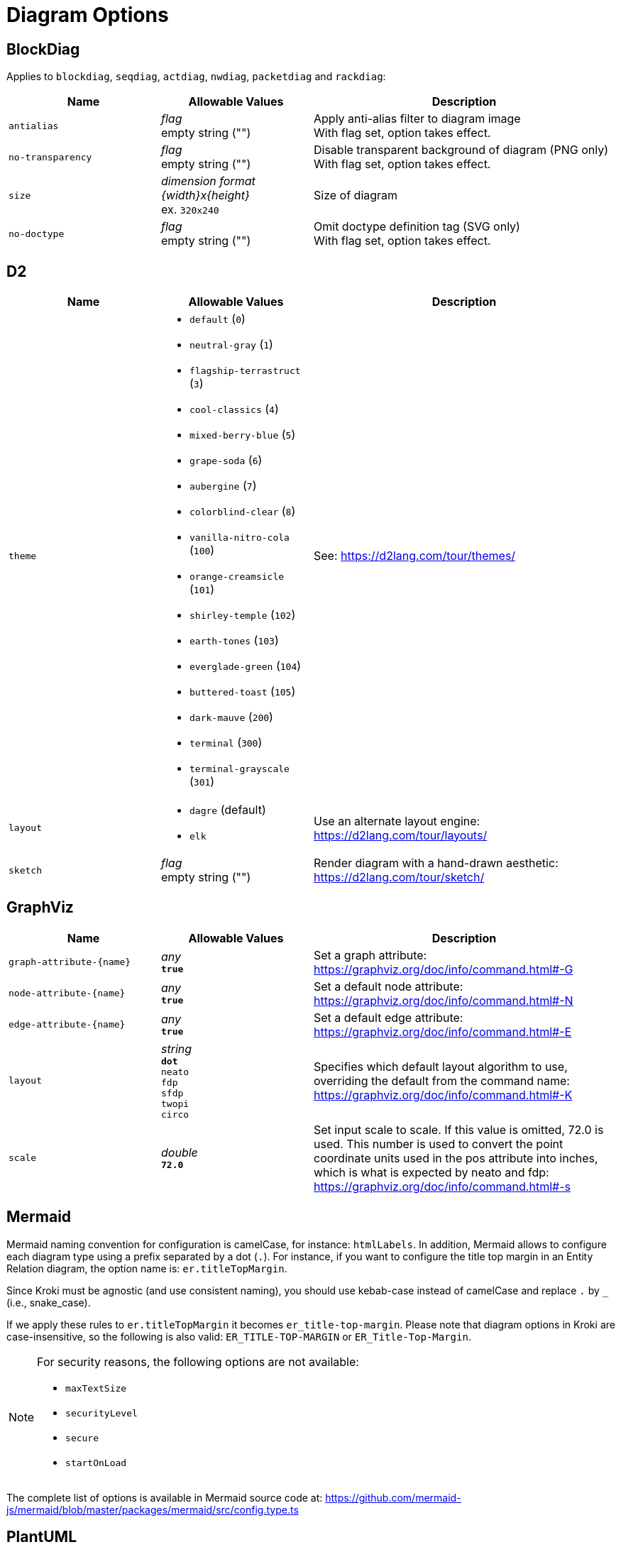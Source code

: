 = Diagram Options

== BlockDiag

Applies to `blockdiag`, `seqdiag`, `actdiag`, `nwdiag`, `packetdiag` and `rackdiag`:

[cols="1m,1a,2a",opts="header"]
|===
|Name
|Allowable Values
|Description

|antialias
|_flag_ +
empty string ("")
|Apply anti-alias filter to diagram image +
With flag set, option takes effect.

|no-transparency
|_flag_ +
empty string ("")
|Disable transparent background of diagram (PNG only) +
With flag set, option takes effect.

|size
|_dimension format \{width}x\{height}_ +
ex. `320x240`
|Size of diagram

|no-doctype
|_flag_ +
empty string ("")
|Omit doctype definition tag (SVG only) +
With flag set, option takes effect.
|===

== D2

[cols="1m,1a,2a",opts="header"]
|===
|Name
|Allowable Values
|Description

|theme
|
* `default` (`0`)
* `neutral-gray` (`1`)
* `flagship-terrastruct` (`3`)
* `cool-classics` (`4`)
* `mixed-berry-blue` (`5`)
* `grape-soda` (`6`)
* `aubergine` (`7`)
* `colorblind-clear` (`8`)
* `vanilla-nitro-cola` (`100`)
* `orange-creamsicle` (`101`)
* `shirley-temple` (`102`)
* `earth-tones` (`103`)
* `everglade-green` (`104`)
* `buttered-toast` (`105`)
* `dark-mauve` (`200`)
* `terminal` (`300`)
* `terminal-grayscale` (`301`)

|See: https://d2lang.com/tour/themes/

|layout
|
* `dagre` (default)
* `elk`
|Use an alternate layout engine: https://d2lang.com/tour/layouts/

|sketch
|_flag_ +
empty string ("")
|Render diagram with a hand-drawn aesthetic: https://d2lang.com/tour/sketch/
|===

== GraphViz

[cols="1m,1a,2a",opts="header"]
|===
|Name
|Allowable Values
|Description

|graph-attribute-+{name}+
|_any_ +
*`true`*
|Set a graph attribute: https://graphviz.org/doc/info/command.html#-G

|node-attribute-+{name}+
|_any_ +
*`true`*
|Set a default node attribute: https://graphviz.org/doc/info/command.html#-N

|edge-attribute-+{name}+
|_any_ +
*`true`*
|Set a default edge attribute: https://graphviz.org/doc/info/command.html#-E

|layout
|_string_ +
*`dot`* +
`neato` +
`fdp` +
`sfdp` +
`twopi` +
`circo`
|Specifies which default layout algorithm to use, overriding the default from the command name: https://graphviz.org/doc/info/command.html#-K

|scale
|_double_ +
*`72.0`*
|Set input scale to scale.
If this value is omitted, 72.0 is used.
This number is used to convert the point coordinate units used in the pos attribute into inches, which is what is expected by neato and fdp: https://graphviz.org/doc/info/command.html#-s
|===

== Mermaid

Mermaid naming convention for configuration is camelCase, for instance: `htmlLabels`.
In addition, Mermaid allows to configure each diagram type using a prefix separated by a dot (`.`).
For instance, if you want to configure the title top margin in an Entity Relation diagram, the option name is: `er.titleTopMargin`.

Since Kroki must be agnostic (and use consistent naming), you should use kebab-case instead of camelCase and replace `.` by `_` (i.e., snake_case).

If we apply these rules to  `er.titleTopMargin` it becomes `er_title-top-margin`.
Please note that diagram options in Kroki are case-insensitive, so the following is also valid: `ER_TITLE-TOP-MARGIN` or `ER_Title-Top-Margin`.

[NOTE]
====
For security reasons, the following options are not available:

- `maxTextSize`
- `securityLevel`
- `secure`
- `startOnLoad`
====

The complete list of options is available in Mermaid source code at: https://github.com/mermaid-js/mermaid/blob/master/packages/mermaid/src/config.type.ts

== PlantUML

[cols="1m,1a,2a",opts="header"]
|===
|Name
|Allowable Values
|Description

|theme
|_string_

- `amiga`
- `black-knight`
- `bluegray`
- `blueprint`
- `cerulean-outline`
- `cerulean`
- `crt-amber`
- `crt-green`
- `cyborg-outline`
- `cyborg`
- `hacker`
- `hacker-hold`
- `lightgray`
- `materia-outline`
- `materia`
- `metal`
- `mimeograph`
- `minty`
- `plain`
- `resume-light`
- `sandstone`
- `silver`
- `sketchy-outline`
- `sketchy`
- `spacelab`
- `superhero-outline`
- `superhero`
- `united`

|Use a specific theme (it will prepend the `!theme` directive in your diagram)

|no-metadata
|_flag_ +
empty string ("")
|Do not save the diagram's source code in the generated SVG/PNG metadata
|===

== Structurizr

[cols="1m,1a,2a",opts="header"]
|===
|Name
|Allowable Values
|Description

|view-key
|_string_
|Key of the view (if the workspace contains more than one view)

|output
|_string_

- `diagram`
- `legend`
|Select the output for the specified view.

|===

== Svgbob

[cols="1m,1a,2a",opts="header"]
|===
|Name
|Allowable Values
|Description

|background
|_any_ +
*`white`*
|Backdrop background will be filled with this color

|font-family
|_any_ +
*`arial`*
|Text will be rendered with this font

|font-size
|_integer_ +
*`14`*
|Text will be rendered with this font size

|fill-color
|_any_ +
*`black`*
|Solid shapes will be filled with this color

|scale
|_any_ +
*`1`*
|Scale the entire svg (dimensions, font size, stroke width) by this factor

|stroke-width
|_any_ +
*`2`*
|Stroke width for all lines

|===


== Symbolator

[cols="1m,1a,2a",opts="header"]
|===
|Name
|Allowable Values
|Description

|component
|_string_ +
empty string ("")
|Select the component that will be rendered +
If not set, the last component will be rendered

|transparent
|_flag_ +
empty string ("")
|Background will be transparent instead of white +
With flag set, option takes effect.

|title
|_string_ +
empty string ("")
|This title will be inserted into the diagram

|scale
|_number_ +
*`1.0`*
|Diagram will be scaled by this factor

|no-type
|_flag_ +
empty string ("")
|Omit type information for the ports

|library-name
|_string_ +
empty string ("")
|Add name of a library to the diagram. +
Only works if title is also set

|===